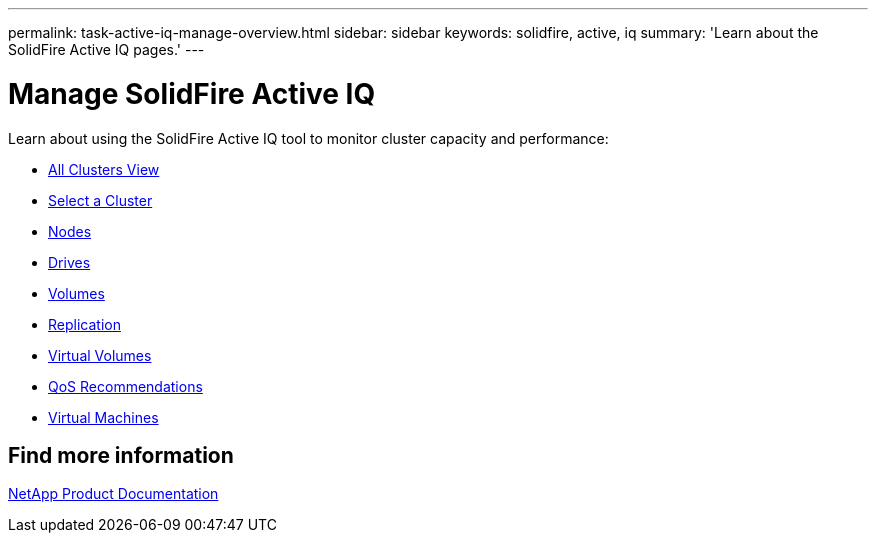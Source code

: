---
permalink: task-active-iq-manage-overview.html
sidebar: sidebar
keywords: solidfire, active, iq
summary: 'Learn about the SolidFire Active IQ pages.'
---

= Manage SolidFire Active IQ
:icons: font
:imagesdir: ./media/

[.lead]
Learn about using the SolidFire Active IQ tool to monitor cluster capacity and performance:

* link:task-active-iq-all-clusters-view-overview.html[All Clusters View]
* link:task-active-iq-select-cluster-overview.html[Select a Cluster]
* link:task-active-iq-nodes-overview.html[Nodes]
* link:task_active_iq_drives.html[Drives]
* link:task_active_iq_volumes_overview.html[Volumes]
* link:task_active_iq_replication.html[Replication]
* link:task-active-iq-virtual-volumes.html[Virtual Volumes]
* link:task-active-iq-qos-recommendations.html[QoS Recommendations]
* link:task-active-iq-virtual-machines.html[Virtual Machines]

== Find more information
https://www.netapp.com/support-and-training/documentation/[NetApp Product Documentation^]
